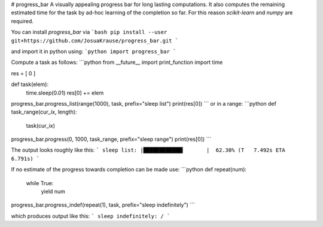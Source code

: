 # progress_bar
A visually appealing progress bar for long lasting computations.
It also computes the remaining estimated time for the task by ad-hoc learning
of the completion so far. For this reason `scikit-learn` and `numpy` are
required.

You can install *progress_bar* via
```bash
pip install --user git+https://github.com/JosuaKrause/progress_bar.git
```

and import it in python using:
```python
import progress_bar
```

Compute a task as follows:
```python
from __future__ import print_function
import time

res = [ 0 ]

def task(elem):
    time.sleep(0.01)
    res[0] += elem

progress_bar.progress_list(range(1000), task, prefix="sleep list")
print(res[0])
```
or in a range:
```python
def task_range(cur_ix, length):
    task(cur_ix)

progress_bar.progress(0, 1000, task_range, prefix="sleep range")
print(res[0])
```

The output looks roughly like this:
```
sleep list: |████████████▌       |  62.30% (T   7.492s ETA   6.791s)
```

If no estimate of the progress towards completion can be made use:
```python
def repeat(num):
    while True:
        yield num

progress_bar.progress_indef(repeat(1), task, prefix="sleep indefinitely")
```

which produces output like this:
```
sleep indefinitely: /
```


